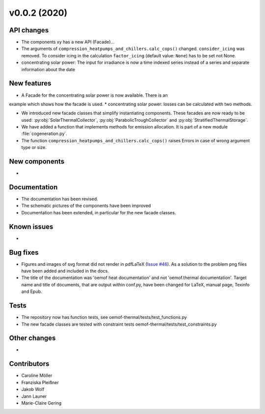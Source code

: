 v0.0.2 (2020)
=============

API changes
-----------

* The components xy has a new API (Facade)...
* The arguments of ``compression_heatpumps_and_chillers.calc_cops()`` changed.
  ``consider_icing`` was removed. To consider icing in the calculation
  ``factor_icing`` (default value: ``None``) has to be set not None.
* concentrating solar power: The input for irradiance is now a time indexed
  series instead of a series and separate information about the date


New features
------------
* A Facade for the concentrating solar power is now available. There is an
example which shows how the facade is used.
* concentrating solar power: losses can be calculated with two methods.

* We introduced new facade classes that simplify instantiating components. These facades are now
  ready to be used: :py:obj:`SolarThermalCollector`, :py:obj:`ParabolicTroughCollector` and
  :py:obj:`StratifiedThermalStorage`.
* We have added a function that implements methods for emission allocation. It is part of a new module
  :file:`cogeneration.py`.
* The function ``compression_heatpumps_and_chillers.calc_cops()`` raises
  Errors in case of wrong argument type or size.

New components
--------------

* 

Documentation
-------------

* The documentation has been revised.
* The schematic pictures of the components have been improved
* Documentation has been extended, in particular for the new facade classes.

Known issues
------------

* 

Bug fixes
---------

* Figures and images of svg format did not render in pdfLaTeX
  (`Issue #46 <https://github.com/oemof/oemof-thermal/issues/46>`_). As a solution to the problem png
  files have been added and included in the docs.
* The title of the documentation was 'oemof heat documentation' and not 'oemof.thermal
  documentation'. Target name and title of documents, that are output within conf.py,
  have been changed for LaTeX, manual page, Texinfo and Epub.

Tests
-----

* The repository now has function tests, see oemof-thermal/tests/test_functions.py
* The new facade classes are tested with constraint tests oemof-thermal/tests/test_constraints.py

Other changes
-------------

* 

Contributors
------------

* Caroline Möller
* Franziska Pleißner
* Jakob Wolf
* Jann Launer
* Marie-Claire Gering
